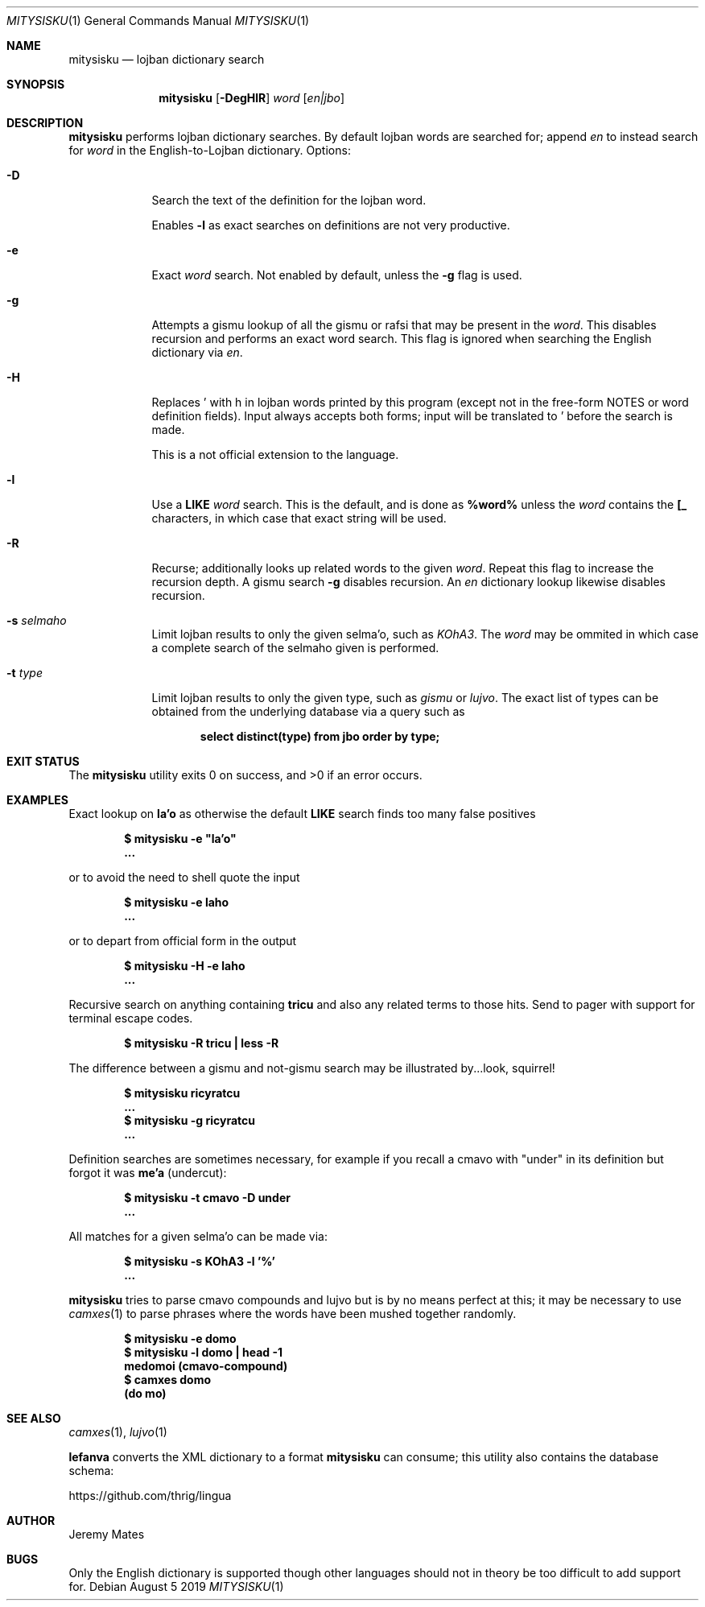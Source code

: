 .Dd August  5 2019
.Dt MITYSISKU 1
.nh
.Os
.Sh NAME
.Nm mitysisku
.Nd lojban dictionary search
.Sh SYNOPSIS
.Nm
.Bk -words
.Op Fl DegHlR
.Ar word
.Op Ar en|jbo
.Ek
.Sh DESCRIPTION
.Nm
performs lojban dictionary searches. By default lojban words are
searched for; append
.Ar en
to instead search for
.Ar word
in the English-to-Lojban dictionary.
Options:
.Bl -tag -width -indent
.It Fl D
Search the text of the definition for the lojban word.
.Pp
Enables
.Fl l
as exact searches on definitions are not very productive.
.It Fl e
Exact
.Ar word
search. Not enabled by default, unless the
.Fl g
flag is used.
.It Fl g
Attempts a gismu lookup of all the gismu or rafsi that may be
present in the
.Ar word .
This disables recursion and performs an exact word search. This flag is
ignored when searching the English dictionary via
.Ar en .
.It Fl H
Replaces \&' with \&h in lojban words printed by this program
(except not in the free-form NOTES or word definition fields). Input
always accepts both forms; input will be translated to \&' before
the search is made.
.Pp
This is a not official extension to the language.
.It Fl l
Use a
.Cm LIKE
.Ar word
search. This is the default, and is done as
.Cm %word%
unless the
.Ar word
contains the
.Cm [_
characters, in which case that exact string will be used.
.It Fl R
Recurse; additionally looks up related words to the given
.Ar word .
Repeat this flag to increase the recursion depth. A gismu search
.Fl g
disables recursion. An
.Ar en
dictionary lookup likewise disables recursion.
.It Fl s Ar selmaho
Limit lojban results to only the given selma'o, such as 
.Ar KOhA3 .
The
.Ar word
may be ommited in which case a complete search of the selmaho given is
performed.
.It Fl t Ar type
Limit lojban results to only the given type, such as
.Ar gismu
or
.Ar lujvo .
The exact list of types can be obtained from the underlying database via
a query such as
.Pp
.Dl Ic select distinct(type) from jbo order by type;
.El
.Sh EXIT STATUS
.Ex -std
.Sh EXAMPLES
Exact lookup on
.Sy la'o
as otherwise the default
.Cm LIKE
search finds too many false positives
.Pp
.Dl $ Ic mitysisku -e \&"la'o\&"
.Dl ...
.Pp
or to avoid the need to shell quote the input
.Pp
.Dl $ Ic mitysisku -e laho
.Dl ...
.Pp
or to depart from official form in the output
.Pp
.Dl $ Ic mitysisku -H -e laho
.Dl ...
.Pp
Recursive search on anything containing
.Sy tricu
and also any related terms to those hits. Send to pager with support for
terminal escape codes.
.Pp
.Dl $ Ic mitysisku -R tricu \&| less -R
.Pp
The difference between a gismu and not-gismu search may be illustrated
by...look, squirrel!
.Pp
.Dl $ Ic mitysisku ricyratcu
.Dl ...
.Dl $ Ic mitysisku -g ricyratcu
.Dl ...
.Pp
Definition searches are sometimes necessary, for example if you recall a
cmavo with
.Qq under
in its definition but forgot it was
.Sy me'a
(undercut):
.Pp
.Dl $ Ic mitysisku -t cmavo -D under
.Dl ...
.Pp
All matches for a given selma'o can be made via:
.Pp
.Dl $ Ic mitysisku -s KOhA3 -l '%'
.Dl ...
.Pp
.Nm
tries to parse cmavo compounds and lujvo but is by no means perfect at
this; it may be necessary to use
.Xr camxes 1
to parse phrases where the words have been mushed together randomly.
.Pp
.Dl $ Ic mitysisku -e domo
.Dl $ Ic mitysisku -l domo \&| head -1
.Dl Sy medomoi Li (cmavo-compound)
.Dl $ Ic camxes domo
.Dl (do mo)
.Sh SEE ALSO
.Xr camxes 1 ,
.Xr lujvo 1
.Pp
.Cm lefanva
converts the XML dictionary to a format
.Nm
can consume; this utility also contains the database schema:
.Pp
https://github.com/thrig/lingua
.Sh AUTHOR
.An Jeremy Mates
.Sh BUGS
Only the English dictionary is supported though other languages should
not in theory be too difficult to add support for.
